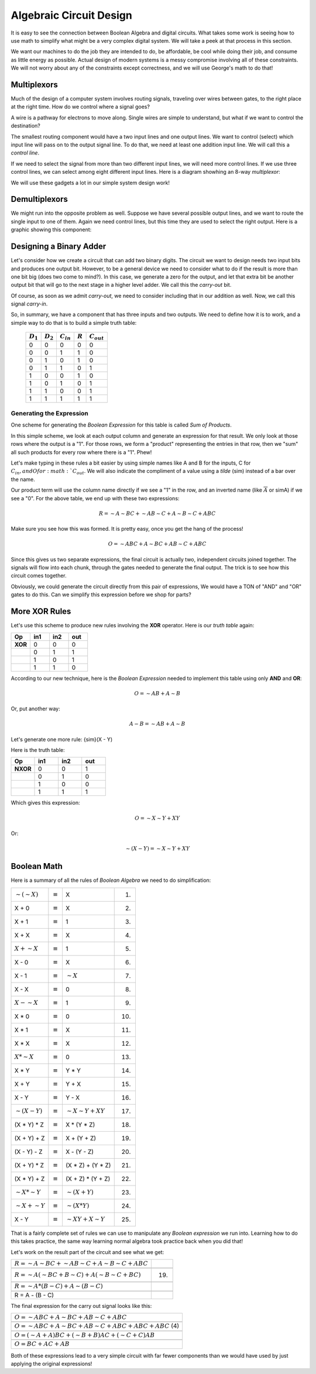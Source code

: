 ..  _simplifying-circuits:

Algebraic Circuit Design
########################

It is easy to see the connection between Boolean Algebra and digital circuits.
What takes some work is seeing how to use math to simplify what might be a very
complex digital system. We will take a peek at that process in this section.

We want our machines to do the job they are intended to do, be affordable, be
cool while doing their job, and consume as little energy as possible. Actual
design of modern systems is a messy compromise involving all of these
constraints. We will not worry about any of the constraints except correctness,
and we will use George's math to do that!

Multiplexors
************

Much of the design of a computer system involves routing signals, traveling
over wires between gates, to the right place at the right time. How do we
control where a signal goes?

A wire is a pathway for electrons to move along. Single wires are simple to
understand, but what if we want to control the destination?

The smallest routing component would have a two input lines and one output
lines. We want to control (select) which input line will pass on to the output
signal line. To do that, we need at least one addition input line. We will call
this a *control line*. 

If we need to select the signal from more than two different input lines, we will
need more control lines. If we use three control lines, we can select among
eight different input lines. Here is a diagram showhing an 8-way
*multiplexor*:

..  circuits::
    :align: center
    :width: 300
    :tikzlibs:  calc

    \draw (0,0)coordinate (O)--++(30:1)coordinate (A)--++(90:4)coordinate (B)--++(150:1)coordinate (C)--cycle;
    \draw ($(A)!0.5!(B)$)--++(0:1)node[right]{$F$};
    \draw ($(O)!0.5!(A)$)--++(-90:1)--++(180:2)node[left]{$b$};
    \draw ($(O)!0.25!(A)$)--++(-90:0.5)--++(180:1.75)node[left]{$a$};
    \draw ($(O)!0.75!(A)$)--++(-90:1.5)--++(180:2.25)node[left]{$c$};
    \foreach \y/\t in {0.1/1,0.2/2,0.3/3,0.4/4,0.5/5,0.6/6,0.7/7,0.8/8} {
    \draw ($(C)! \y*1.1 !(O)$)--++(180:1) node[left] {$X \t$};}



We will use these gadgets a lot in our simple system design work!

Demultiplexors
**************

We might run into the opposite problem as well. Suppose we have several
possible output lines, and we want to route the single input to one of them.
Again we need control lines, but this time they are used to select the right
output. Here is a graphic showing this component: 

..  circuits:: 
    :align: center
    :width: 300
    :tikzlibs:  calc

    \draw (0,0)coordinate (O)--++(150:1)coordinate (A)--++(90:4)coordinate (B)--++(30:1)coordinate (C)--cycle;
    \draw ($(A)!0.5!(B)$)--++(180:1)node[left]{$X$};
    \draw ($(O)!0.5!(A)$)--++(-90:1)--++(0:2)node[right]{$b$};
    \draw ($(O)!0.25!(A)$)--++(-90:0.5)--++(0:1.75)node[right]{$a$};
    \draw ($(O)!0.75!(A)$)--++(-90:1.5)--++(0:2.25)node[right]{$c$};
    \foreach \y/\t in {0.1/1,0.2/2,0.3/3,0.4/4,0.5/5,0.6/6,0.7/7,0.8/8} {
    \draw ($(C)! \y*1.1 !(O)$)--++(0:1) node[right] {$F \t$};}


Designing a Binary Adder
************************

Let's consider how we create a circuit that can add two binary digits. The
circuit we want to design needs two input bits and produces one output bit.
However, to be a general device we need to consider what to do if the result is
more than one bit big (does two come to mind?). In this case, we generate a
zero for the output, and let that extra bit be another output bit that will go
to the next stage in a higher level adder. We call this the *carry-out* bit.

Of course, as soon as we admit *carry-out*, we need to consider including that
in our addition as well. Now, we call this signal *carry-in*. 

So, in summary, we have a component that has three inputs and two outputs. We
need to define how it is to work, and a simple way to do that is to build a
simple truth table:

    +-------------+-------------+----------------+-----------+-----------------+
    | :math:`D_1` | :math:`D_2` | :math:`C_{in}` | :math:`R` | :math:`C_{out}` |
    +=============+=============+================+===========+=================+
    | 0           | 0           | 0              | 0         | 0               |
    +-------------+-------------+----------------+-----------+-----------------+
    | 0           | 0           | 1              | 1         | 0               |
    +-------------+-------------+----------------+-----------+-----------------+
    | 0           | 1           | 0              | 1         | 0               |
    +-------------+-------------+----------------+-----------+-----------------+
    | 0           | 1           | 1              | 0         | 1               |
    +-------------+-------------+----------------+-----------+-----------------+
    | 1           | 0           | 0              | 1         | 0               |
    +-------------+-------------+----------------+-----------+-----------------+
    | 1           | 0           | 1              | 0         | 1               |
    +-------------+-------------+----------------+-----------+-----------------+
    | 1           | 1           | 0              | 0         | 1               |
    +-------------+-------------+----------------+-----------+-----------------+
    | 1           | 1           | 1              | 1         | 1               |
    +-------------+-------------+----------------+-----------+-----------------+

Generating the Expression
=========================

One scheme for generating the *Boolean Expression* for this table is called
*Sum of Products*. 

In this simple scheme, we look at each output column and generate an expression
for that result. We only look at those rows where the output is a "1". For
those rows, we form a "product" representing the entries in that row, then we
"sum" all such products for every row where there is a "1". Phew!

Let's make typing in these rules a bit easier by using simple names like A and
B for the inputs, C for :math:`C_{in}, and O for :math:`C_{out}`. We will also
indicate the compliment of a value using a *tilde* (sim) instead of a bar over
the name.

Our product term will use the column name directly if we see a "1" in the row,
and an inverted name (like :math:`\overline{A}` or simA) if we see a "0". For the above
table, we end up with these two expressions:

..  math::

    R = {\sim}A{\sim}BC + {\sim}AB{\sim}C + A{\sim}B{\sim}C + ABC


Make sure you see how this was formed. It is pretty easy, once you get the hang
of the process!

..  math::

    O = {\sim}ABC + A{\sim}BC + AB{\sim}C + ABC

Since this gives us two separate expressions, the final circuit is actually
two, independent circuits joined together. The signals will flow into each
chunk, through the gates needed to generate the final output. The trick is to
see how this circuit comes together.

Obviously, we could generate the circuit directly from this pair of
expressions, We would have a TON of "AND" and "OR" gates to do this. Can we
simplify this expression before we shop for parts?

More XOR Rules
**************

Let's use this scheme to produce new rules involving the **XOR** operator. Here
is our *truth table* again:

..  csv-table::
    :widths: 10,10,10,10
    :header:  Op, in1, in2, out

    **XOR**, 0, 0, 0
    , 0, 1, 1
    , 1, 0, 1
    , 1, 1, 0

According to our new technique, here is the *Boolean Expression* needed to
implement this table using only **AND** and **OR**:

..  math::

    O = {\sim}AB + A{\sim}B

Or, put another way:

..  math::

    A - B = {\sim}AB + A{\sim}B

Let's generate one more rule: {\sim}(X - Y)

Here is the truth table:

..  csv-table::
    :widths: 10,10,10,10
    :header:  Op, in1, in2, out

    **NXOR**, 0, 0, 1
    , 0, 1, 0
    , 1, 0, 0
    , 1, 1, 1

Which gives this expression:

..  math::

    O = {\sim}X{\sim}Y + XY

Or:

..  math::

    {\sim}(X - Y) = {\sim}X{\sim}Y + XY



Boolean Math
************

Here is a summary of all the rules of *Boolean Algebra* we need to do
simplification:

..  csv-table::

    :math:`{\sim}({\sim}X)`, :math:`\equiv`, X,(1)
    X + 0, :math:`\equiv`,X,(2)
    X + 1, :math:`\equiv`,1,(3)
    X + X, :math:`\equiv`,X,(4)
    :math:`X + {\sim}X`, :math:`\equiv`, 1, (5)
    X - 0, :math:`\equiv`,X,(6)
    X - 1, :math:`\equiv`,:math:`{\sim}X`,(7)
    X - X, :math:`\equiv`,0,(8)
    :math:`X - {\sim}X`, :math:`\equiv`,1,(9)
    X * 0, :math:`\equiv`,0,(10)
    X * 1, :math:`\equiv`,X,(11)
    X * X, :math:`\equiv`,X,(12)
    :math:`X * {\sim}X`, :math:`\equiv`,0,(13)
    X * Y, :math:`\equiv`,Y * Y,(14)
    X + Y, :math:`\equiv`,Y + X,(15)
    X - Y, :math:`\equiv`,Y - X,(16)
    :math:`{\sim}(X - Y)`, :math:`\equiv`, :math:`{\sim}X{\sim}Y + XY`, (17)
    (X * Y) * Z, :math:`\equiv`,X * (Y * Z),(18)
    (X + Y) + Z, :math:`\equiv`,X + (Y + Z),(19)
    (X - Y) - Z, :math:`\equiv`,X - (Y - Z),(20)
    (X + Y) * Z, :math:`\equiv`,(X * Z) + (Y * Z),(21)
    (X * Y) + Z, :math:`\equiv`,(X + Z) * (Y + Z),(22)
    :math:`{\sim}X * {\sim}Y`, :math:`\equiv`,:math:`{\sim}(X + Y)`,(23)
    :math:`{\sim}X + {\sim}Y`, :math:`\equiv`,:math:`{\sim}(X * Y)`,(24)
    X - Y, :math:`\equiv`, :math:`{\sim}XY + X{\sim}Y`,(25)

That is a fairly complete set of rules we can use to manipulate any *Boolean
expression* we run into. Learning how to do this takes practice, the same way
learning normal algebra took practice back when you did that!

Let's work on the result part of the circuit and see what we get:

..  csv-table::

    :math:`R = {\sim}A{\sim}BC + {\sim}AB{\sim}C + A{\sim}B{\sim}C + ABC`

    :math:`R = {\sim}A({\sim}BC + B{\sim}C) + A({\sim}B{\sim}C + BC)`,(19)

    :math:`R = {\sim}A*(B-C) + A{\sim}(B - C)`

    R = A - (B - C)


The final expression for the carry out signal looks like this:

..  csv-table::

    :math:`O = {\sim}ABC + A{\sim}BC + AB{\sim}C + ABC`

    :math:`O = {\sim}ABC + A{\sim}BC + AB{\sim}C + ABC + ABC + ABC` (4)

    :math:`O = ({\sim}A + A)BC + ({\sim}B + B)AC + ({\sim}C+C)AB`

    :math:`O = BC + AC + AB`

Both of these expressions lead to a very simple circuit with far fewer
components than we would have used by just applying the original expressions!



